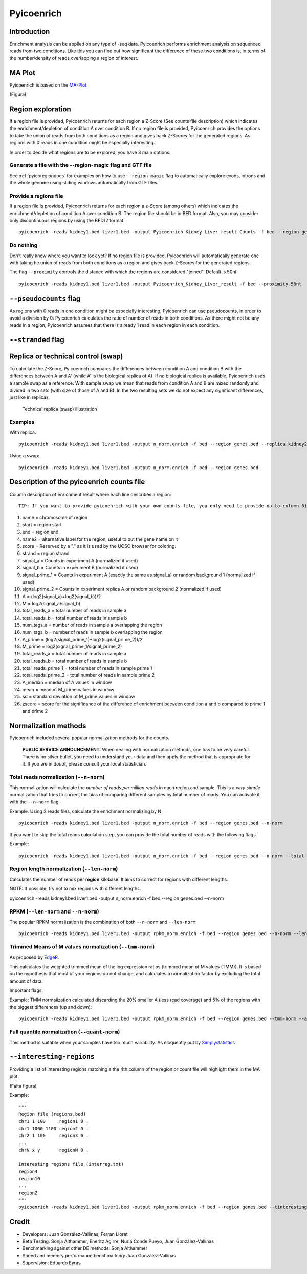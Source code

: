 Pyicoenrich
===========

Introduction
------------

Enrichment analysis can be applied on any type of -seq data. Pyicoenrich performs enrichment analysis on sequenced reads from two conditions. Like this you can find out how significant the difference of these two conditions is, in terms of the number/density of reads overlapping a region of interest. 

.. figure:: images/enrichment.png


MA Plot
---------

Pyicoenrich is based on the MA-Plot_. 

.. _MA-Plot: http://en.wikipedia.org/wiki/MA_plot

(Figura)


Region exploration
--------------------

If a region file is provided, Pyicoenrich returns for each region a Z-Score (See counts file description) which indicates the enrichment/depletion of condition A over condition B. If no region file is provided, Pyicoenrich provides the options to take the union of reads from both conditions as a region and gives back Z-Scores for the generated regions. As regions with 0 reads in one condition might be especially interesting. 

In order to decide what regions are to be explored, you have 3 main options:

Generate a file with the --region-magic flag and GTF file
""""""""""""""""""""""""""""""""""""""""""""""""""""""""""""
See :ref:`pyicoregiondocs` for examples on how to use ``--region-magic`` flag to automatically explore exons, introns and the whole genome using sliding windows automatically from GTF files. 

Provide a regions file
""""""""""""""""""""""""

If a region file is provided, Pyicoenrich returns for each region a z-Score (among others) which indicates the enrichment/depletion of condition A over condition B. The region file should be in BED format. Also, you may consider only discontinuous regions by using the BED12 format::

        pyicoenrich -reads kidney1.bed liver1.bed -output Pyicoenrich_Kidney_Liver_result_Counts -f bed --region genes.bed

Do nothing
"""""""""""""

Don't really know where you want to look yet? If no region file is provided, Pyicoenrich will automatically generate one with taking he union of reads from both conditions as a region and gives back Z-Scores for the generated regions. 

The flag ``--proximity`` controls the distance with which the regions are considered "joined". Default is 50nt::

        pyicoenrich -reads kidney1.bed liver1.bed -output Pyicoenrich_Kidney_Liver_result -f bed --proximity 50nt

.. figure:: images/region_definition.png


``--pseudocounts`` flag
---------------------------

As regions with 0 reads in one condition might be especially interesting, Pyicoenrich can use pseudocounts, in order to avoid a division by 0: Pyicoenrich calculates the ratio of number of reads in both conditions. As there might not be any reads in a region, Pyicoenrich assumes that there is already 1 read in each region in each condition.

``--stranded`` flag
-----------------------


Replica or technical control (swap)
---------------------------------------

To calculate the Z-Score, Pyicoenrich compares the differences between condition A and condition B with the differences between A and A' (while A' is the biological replica of A). If no biological replica is available, Pyicoenrich uses a sample swap as a reference. With sample swap we mean that reads from condition A and B are mixed randomly and divided in two sets (with size of those of A and B). In the two resulting sets we do not expect any significant differences, just like in replicas.  

.. figure:: images/swap.png

    Technical replica (swap) illustration

Examples
""""""""""

With replica::

    pyicoenrich -reads kidney1.bed liver1.bed -output n_norm.enrich -f bed --region genes.bed --replica kidney2.bed

Using a swap::

    pyicoenrich -reads kidney1.bed liver1.bed -output n_norm.enrich -f bed --region genes.bed 


Description of the pyicoenrich counts file
-----------------------------------------------

Column description of enrichment result where each line describes a region::

    TIP: If you want to provide pyicoenrich with your own counts file, you only need to provide up to column 6)

1) name                    =  chromosome of region
2) start                   =  region start
3) end                     =  region end
4) name2                   =  alternative label for the region, useful to put the gene name on it
5) score                   =  Reserved by a "." as it is used by the UCSC browser for coloring. 
6) strand                  =  region strand
7) signal_a                =  Counts in experiment A (normalized if used)
8) signal_b                =  Counts in experiment B (normalized if used)
9) signal_prime_1          =  Counts in experiment A (exactly the same as signal_a) or random background 1 (normalized if used) 
10) signal_prime_2         =  Counts in experiment replica A or random background 2 (normalized if used) 
11) A                      =  (log2(signal_a)+log2(signal_b))/2
12) M                      =  log2(signal_a/signal_b)
13) total_reads_a          =  total number of reads in sample a
14) total_reads_b          =  total number of reads in sample b
15) num_tags_a             =  number of reads in sample a overlapping the region
16) num_tags_b             =  number of reads in sample b overlapping the region
17) A_prime                =  (log2(signal_prime_1)+log2(signal_prime_2))/2    
18) M_prime                =  log2(signal_prime_1/signal_prime_2)   
19) total_reads_a          =  total number of reads in sample a
20) total_reads_b          =  total number of reads in sample b
21) total_reads_prime_1    =  total number of reads in sample prime 1 
22) total_reads_prime_2    =  total number of reads in sample prime 2
23) A_median	           =   median of A values in window
24) mean	               =   mean of M_prime values in window
25) sd	                   =   standard deviation of M_prime values in window
26) zscore                 =  score for the significance of the difference of enrichment between condition a and b compared to prime 1  and prime 2 
          

Normalization methods
------------------------

Pyicoenrich included several popular normalization methods for the counts.

    **PUBLIC SERVICE ANNOUNCEMENT:** When dealing with normalization methods, one has to be very careful. 
    There is no silver bullet, you need to understand your data and then apply the method that is appropriate for it. 
    If you are in doubt, please consult your local statistician.

Total reads normalization (``--n-norm``)
"""""""""""""""""""""""""""""""""""""""""""

This normalization will calculate the *number of reads per million reads* in each region and sample. This is a *very simple* normalization that tries to correct the bias of comparing different samples by total number of reads. You can activate it with the ``--n-norm`` flag.

Example. Using 2 reads files, calculate the enrichment normalizing by N ::

    pyicoenrich -reads kidney1.bed liver1.bed -output n_norm.enrich -f bed --region genes.bed --n-norm

If you want to skip the total reads calculation step, you can provide the total number of reads with the following flags.

.. option:: --total-reads-a
                        
.. option:: --total-reads-b 

.. option:: --total-reads-replica 

Example:: 

    pyicoenrich -reads kidney1.bed liver1.bed -output n_norm.enrich -f bed --region genes.bed --n-norm --total-reads-a 120000 --total-reads-b 110000


Region length normalization (``--len-norm``)
""""""""""""""""""""""""""""""""""""""""""""""

Calculates the number of reads per **region** kilobase. It aims to correct for regions with different lengths. 

NOTE: If possible, try not to mix regions with different lengths. 

pyicoenrich -reads kidney1.bed liver1.bed -output n_norm.enrich -f bed --region genes.bed --n-norm


RPKM (``--len-norm`` and ``--n-norm``)
"""""""""""""""""""""""""""""""""""""""""""

The popular RPKM normalization is the combination of both ``--n-norm`` and ``--len-norm``::

    pyicoenrich -reads kidney1.bed liver1.bed -output rpkm_norm.enrich -f bed --region genes.bed --n-norm --len-norm


Trimmed Means of M values normalization (``--tmm-norm``)
"""""""""""""""""""""""""""""""""""""""""""""""""""""""""""

As proposed by EdgeR_. 

.. _EdgeR: http://genomebiology.com/2010/11/3/R25

This calculates the weighted trimmed mean of the log expression ratios (trimmed mean of M values (TMM)). It is based on the hypothesis that most of your regions do not change, and calculates a normalization factor by excluding the total amount of data. 

Important flags.

.. option:: --a-trim    

    Proportion of A values to be discarded when doing the
    
    TMM normalization. [Default 0.05]

.. option:: --m-trim   

    Proportion of M values to be discarded when doing the

    TMM normalization. [Default 0.25]

Example: TMM normalization calculated discarding the 20% smaller A (less read coverage) and 5% of the regions with the biggest differences (up and down)::

    pyicoenrich -reads kidney1.bed liver1.bed -output rpkm_norm.enrich -f bed --region genes.bed --tmm-norm --a-trim 0.2 --m-trim 0.05

Full quantile normalization (``--quant-norm``)
""""""""""""""""""""""""""""""""""""""""""""""""""""

This method is suitable when your samples have too much variability. As eloquently put by Simplystatistics_

.. _Simplystatistics: http://simplystatistics.org/2013/04/26/mindlessly-normalizing-genomics-data-is-bad-but-ignoring-unwanted-variability-can-be-worse/


``--interesting-regions``
----------------------------

Providing a list of interesting regions matching a the 4th column of the region or count file will highlight them in the MA plot. 

(Falta figura)


Example::
    
    """
    Region file (regions.bed)
    chr1 1 100     region1 0 .
    chr1 1000 1100 region2 0 .
    chr2 1 100     region3 0 .    
    ...
    chrN x y       regionN 0 . 

    Interesting regions file (interreg.txt)
    region4
    region10
    ...
    regionZ
    """
    pyicoenrich -reads kidney1.bed liver1.bed -output rpkm_norm.enrich -f bed --region genes.bed --tinteresting-regions interreg.txt



Credit
------

* Developers: Juan González-Vallinas, Ferran Lloret
* Beta Testing: Sonja Althammer, Eneritz Agirre, Nuria Conde Pueyo, Juan González-Vallinas
* Benchmarking against other DE methods: Sonja Althammer
* Speed and memory performance benchmarking: Juan González-Vallinas
* Supervision: Eduardo Eyras
